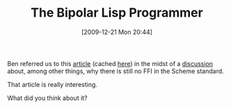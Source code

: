 #+POSTID: 4205
#+DATE: [2009-12-21 Mon 20:44]
#+OPTIONS: toc:nil num:nil todo:nil pri:nil tags:nil ^:nil TeX:nil
#+CATEGORY: Link
#+TAGS: Lisp, Programming, Programming Language, Scheme, philosophy
#+TITLE: The Bipolar Lisp Programmer

Ben referred us to this [[http://www.lambdassociates.org/blog/bipolar.htm?repost][article]] (cached [[http://74.125.153.132/search?q=cache:NcGBpP8WxmwJ:www.lambdassociates.org/blog/bipolar.htm%3Frepost+Qi+%2BLIsp+%2Bbipolar&cd=4&hl=en&ct=clnk≷=jp&client=firefox-a][here]]) in the midst of a [[http://groups.google.com/group/comp.lang.scheme/msg/87270e6d3865824d][discussion]] about, among other things, why there is still no FFI in the Scheme standard. 

That article is really interesting.

What did you think about it?



